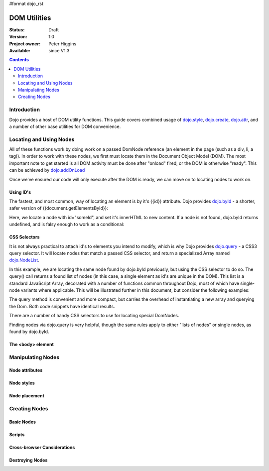 #format dojo_rst

DOM Utilities
=============

:Status: Draft
:Version: 1.0
:Project owner: Peter Higgins
:Available: since V1.3

.. contents::
   :depth: 2

============
Introduction
============

Dojo provides a host of DOM utility functions. This guide covers combined usage of `dojo.style <dojo/style>`_, `dojo.create <dojo/create>`_, `dojo.attr <dojo/attr>`_, and a number of other base utilities for DOM convenience. 

========================
Locating and Using Nodes
========================

All of these functions work by doing work on a passed DomNode reference (an element in the page (such as a div, li, a tag)). In order to work with these nodes, we first must locate them in the Document Object Model (DOM). The most important note to get started is all DOM activity must be done after "onload" fired, or the DOM is otherwise "ready". This can be achieved by `dojo.addOnLoad <dojo/addOnLoad>`_

.. code-block :: javascript
  :linenos:

  dojo.addOnLoad(function(){
      console.log("page ready, can modify DOM anytime after this");
  }); 

Once we've ensured our code will only execute after the DOM is ready, we can move on to locating nodes to work on.

Using ID's
----------

The fastest, and most common, way of locating an element is by it's {{id}} attribute. Dojo provides `dojo.byId <dojo/byId>`_ - a shorter, safer version of {{document.getElementsById}}:

.. code-block :: javascript
  :linenos:

  dojo.addOnLoad(function(){
      var n = dojo.byId("someId");
      n.innerHTML = "Hi, World";
  }); 

Here, we locate a node with id="someId", and set it's innerHTML to new content. If a node is not found, dojo.byId returns undefined, and is falsy enough to work as a conditional:

.. code-block :: javascript
  :linenos:

  var n = dojo.byId("someId");
  if(n){ /* it exists! */ }

CSS Selectors
-------------

It is not always practical to attach id's to elements you intend to modify, which is why Dojo provides `dojo.query <dojo/query>`_ - a CSS3 query selector. It will locate nodes that match a passed CSS selector, and return a specialized Array named `dojo.NodeList <dojo/NodeList>`_. 

.. code-block :: javascript
  :linenos:

  dojo.addOnLoad(function(){
      var list = dojo.query("#someId");
  });

In this example, we are locating the same node found by dojo.byId previously, but using the CSS selector to do so. The query() call returns a found list of nodes (in this case, a single element as id's are unique in the DOM). This list is a standard JavaScript Array, decorated with a number of functions common throughout Dojo, most of which have single-node variants where applicable. This will be illustrated further in this document, but consider the following examples:

.. code-block :: javascript
  :linenos:

  dojo.addOnLoad(function(){

      // find a node byId, change the id, and set the color red
      dojo.query("#someId").attr("id","newId").style("color","red");

      // find a node byId, change the id, and set the color red
      var n = dojo.byId("someId");
      dojo.attr(n, "id", "newId");
      dojo.style(n, "color", "red");

  });

The query method is convenient and more compact, but carries the overhead of instantiating a new array and querying the Dom. Both code snippets have identical results. 

There are a number of handy CSS selectors to use for locating special DomNodes. 

.. code-block :: javascript
  :linenos:

  // by class
  dojo.query(".someClass");
  // by attributes
  dojo.query("[name^='link']");
  // by tag type
  dojo.query("div");
  // first-children
  dojo.query("ul > li");
  // odd table rows:
  dojo.query("table tr:nth-child(odd)");
  // scoped to some other node as parent
  dojo.query("a.link", "someNode"); 

Finding nodes via dojo.query is very helpful, though the same rules apply to either "lists of nodes" or single nodes, as found by dojo.byId. 

The <body> element
------------------



==================
Manipulating Nodes
==================

Node attributes
---------------

Node styles
-----------

Node placement
--------------

==============
Creating Nodes
==============

Basic Nodes
-----------

Scripts
-------

Cross-browser Considerations
----------------------------

Destroying Nodes
----------------
